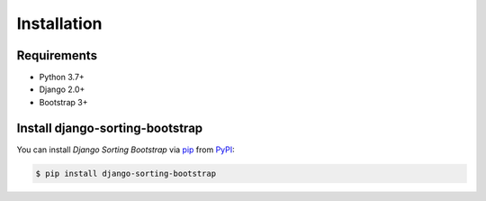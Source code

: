 Installation
============

Requirements
------------

* Python 3.7+
* Django 2.0+
* Bootstrap 3+


Install django-sorting-bootstrap
--------------------------------

You can install *Django Sorting Bootstrap* via pip_ from PyPI_:

.. code:: console

   $ pip install django-sorting-bootstrap


.. _PyPI: https://pypi.org/
.. _pip: https://pip.pypa.io/
